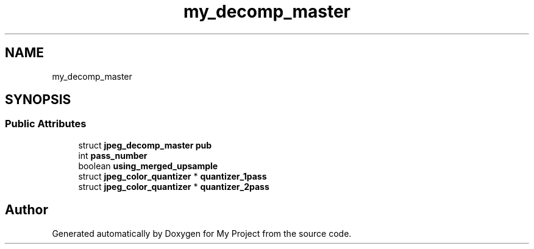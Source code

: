 .TH "my_decomp_master" 3 "Wed Feb 1 2023" "Version Version 0.0" "My Project" \" -*- nroff -*-
.ad l
.nh
.SH NAME
my_decomp_master
.SH SYNOPSIS
.br
.PP
.SS "Public Attributes"

.in +1c
.ti -1c
.RI "struct \fBjpeg_decomp_master\fP \fBpub\fP"
.br
.ti -1c
.RI "int \fBpass_number\fP"
.br
.ti -1c
.RI "boolean \fBusing_merged_upsample\fP"
.br
.ti -1c
.RI "struct \fBjpeg_color_quantizer\fP * \fBquantizer_1pass\fP"
.br
.ti -1c
.RI "struct \fBjpeg_color_quantizer\fP * \fBquantizer_2pass\fP"
.br
.in -1c

.SH "Author"
.PP 
Generated automatically by Doxygen for My Project from the source code\&.
